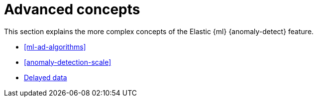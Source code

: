 [role="xpack"]
[[ml-ad-concepts]]
= Advanced concepts

This section explains the more complex concepts of the Elastic {ml} 
{anomaly-detect} feature.

* <<ml-ad-algorithms>>
* <<anomaly-detection-scale>>
* <<ml-delayed-data-detection, Delayed data>>
